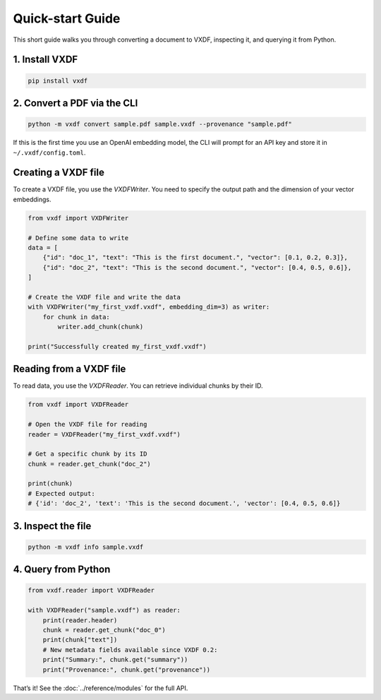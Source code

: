 Quick-start Guide
=================

This short guide walks you through converting a document to VXDF, inspecting
it, and querying it from Python.

1. Install VXDF
---------------

.. code-block:: bash

   pip install vxdf

2. Convert a PDF via the CLI
----------------------------

.. code-block:: bash

   python -m vxdf convert sample.pdf sample.vxdf --provenance "sample.pdf"

If this is the first time you use an OpenAI embedding model, the CLI will prompt
for an API key and store it in ``~/.vxdf/config.toml``.

Creating a VXDF file
---------------------

To create a VXDF file, you use the `VXDFWriter`. You need to specify the output path and the dimension of your vector embeddings.

.. code-block:: python

    from vxdf import VXDFWriter

    # Define some data to write
    data = [
        {"id": "doc_1", "text": "This is the first document.", "vector": [0.1, 0.2, 0.3]},
        {"id": "doc_2", "text": "This is the second document.", "vector": [0.4, 0.5, 0.6]},
    ]

    # Create the VXDF file and write the data
    with VXDFWriter("my_first_vxdf.vxdf", embedding_dim=3) as writer:
        for chunk in data:
            writer.add_chunk(chunk)

    print("Successfully created my_first_vxdf.vxdf")

Reading from a VXDF file
-------------------------

To read data, you use the `VXDFReader`. You can retrieve individual chunks by their ID.

.. code-block:: python

    from vxdf import VXDFReader

    # Open the VXDF file for reading
    reader = VXDFReader("my_first_vxdf.vxdf")

    # Get a specific chunk by its ID
    chunk = reader.get_chunk("doc_2")

    print(chunk)
    # Expected output:
    # {'id': 'doc_2', 'text': 'This is the second document.', 'vector': [0.4, 0.5, 0.6]}

3. Inspect the file
-------------------

.. code-block:: bash

   python -m vxdf info sample.vxdf

4. Query from Python
--------------------

.. code-block:: python

   from vxdf.reader import VXDFReader

   with VXDFReader("sample.vxdf") as reader:
       print(reader.header)
       chunk = reader.get_chunk("doc_0")
       print(chunk["text"])
       # New metadata fields available since VXDF 0.2:
       print("Summary:", chunk.get("summary"))
       print("Provenance:", chunk.get("provenance"))

That’s it! See the :doc:`../reference/modules` for the full API.
